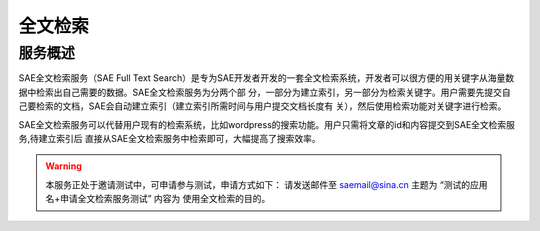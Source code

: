 全文检索
##########

服务概述
===========

SAE全文检索服务（SAE Full Text Search）是专为SAE开发者开发的一套全文检索系统，开发者可以很方便的用关键字从海量数据中检索出自己需要的数据。SAE全文检索服务为分两个部 分，一部分为建立索引，另一部分为检索关键字。用户需要先提交自己要检索的文档，SAE会自动建立索引（建立索引所需时间与用户提交文档长度有 关），然后使用检索功能对关键字进行检索。

SAE全文检索服务可以代替用户现有的检索系统，比如wordpress的搜索功能。用户只需将文章的id和内容提交到SAE全文检索服务,待建立索引后 直接从SAE全文检索服务中检索即可，大幅提高了搜索效率。

.. warning::

   本服务正处于邀请测试中，可申请参与测试，申请方式如下：
   请发送邮件至 saemail@sina.cn
   主题为 “测试的应用名+申请全文检索服务测试”
   内容为 使用全文检索的目的。
